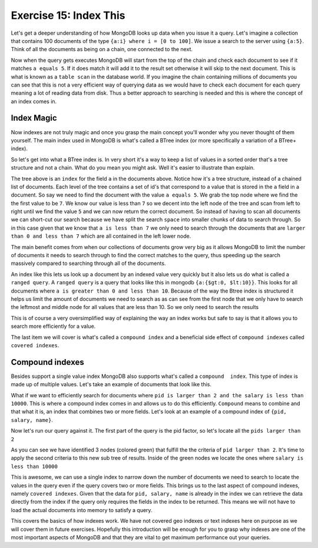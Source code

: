 Exercise 15: Index This
=======================

Let's get a deeper understanding of how MongoDB looks up data when you issue it a query. Let's imagine a collection that contains 100 documents of the type ``{a:i} where i = [0 to 100]``. We issue a search to the server using ``{a:5}``. Think of all the documents as being on a chain, one connected to the next.

.. graphviz::

  digraph g {
    node [shape = record,height=.1];
    node0[label = "Doc 1"];
    node1[label = "Doc 2"];
    node2[label = "Doc 3"];
    "node0":f0 -> "node1":f0;
    "node1":f0 -> "node2":f0;
  }

Now when the query gets executes MongoDB will start from the top of the chain and check each document to see if it matches ``a equals 5``. If it does match it will add it to the result set otherwise it will skip to the next document. This is what is known as a ``table scan`` in the database world. If you imagine the chain containing millions of documents you can see that this is not a very efficient way of querying data as we would have to check each document for each query meaning a lot of reading data from disk. Thus a better approach to searching is needed and this is where the concept of an index comes in.

Index Magic
-----------

Now indexes are not truly magic and once you grasp the main concept you'll wonder why you never thought of them yourself. The main index used in MongoDB is what's called a BTree index (or more specifically a variation of a BTree+ index).

So let's get into what a BTree index is. In very short it's a way to keep a list of values in a sorted order that's a tree structure and not a chain. What do you mean you might ask. Well it's easier to illustrate than explain.

.. graphviz::

  digraph G {
    node [shape = plaintext,height=.1];
    Record0 [ label=< <table><tr><td port="f0">7</td><td port="f1"></td><td port="f2">16</td></tr></table> >];
    Record1 [ label=< <table><tr><td>1</td><td>2</td><td>5</td><td>6</td></tr></table> >];
    Record2 [ label=< <table><tr><td>9</td><td>12</td></tr></table> >];
    Record3 [ label=< <table><tr><td>18</td><td>21</td></tr></table> >];
    "Record0":f0 -> "Record1";
    "Record0":f1 -> "Record2";
    "Record0":f2 -> "Record3";
  }

The tree above is an ``index`` for the field ``a`` in the documents above. Notice how it's a tree structure, instead of a chained list of documents. Each level of the tree contains a set of id's that correspond to a value that is stored in the ``a`` field in a document. So say we need to find the document with the value ``a equals 5``. We grab the top node where we find the the first value to be ``7``. We know our value is less than ``7`` so we decent into the left node of the tree and scan from left to right until we find the value ``5`` and we can now return the correct document. So instead of having to scan all documents we can short-cut our search because we have split the search ``space`` into smaller chunks of data to search through. So in this case given that we know that ``a is less than 7`` we only need to search through the documents that are ``larger than 0 and less than 7`` which are all contained in the left lower node.

.. graphviz::

  digraph G {
    node [shape = plaintext,height=.1];
    Record0 [ label=< <table><tr><td port="f0">7</td><td port="f1"></td><td port="f2">16</td></tr></table> >];
    Record1 [ label=< <table><tr><td>1</td><td>2</td><td bgcolor='#00CC11'>5</td><td>6</td></tr></table> >];
    Record2 [ label=< <table><tr><td>9</td><td>12</td></tr></table> >];
    Record3 [ label=< <table><tr><td>18</td><td>21</td></tr></table> >];
    "Record0":f0 -> "Record1";
    "Record0":f1 -> "Record2";
    "Record0":f2 -> "Record3";
  }

The main benefit comes from when our collections of documents grow very big as it allows MongoDB to limit the number of documents it needs to search through to find the correct matches to the query, thus speeding up the search massively compared to searching through all of the documents.

An index like this lets us look up a document by an indexed value very quickly but it also lets us do what is called a ``ranged query``. A ``ranged query`` is a query that looks like this in mongodb ``{a:{$gt:0, $lt:10}}``. This looks for all documents where ``a is greater than 0 and less than 10``. Because of the way the Btree index is structured it helps us limit the amount of documents we need to search as as can see from the first node that we only have to search the leftmost and middle node for all values that are less than 10. So we only need to search the results

.. graphviz::

  digraph G {
    node [shape = plaintext,height=.1];
    Record0 [ label=< <table><tr><td port="f0" bgcolor='#00CC11'>7</td><td port="f1"></td><td port="f2">16</td></tr></table> >];
    Record1 [ label=< <table><tr><td bgcolor='#00CC11'>1</td><td bgcolor='#00CC11'>2</td><td bgcolor='#00CC11'>5</td><td bgcolor='#00CC11'>6</td></tr></table> >];
    Record2 [ label=< <table><tr><td bgcolor='#00CC11'>9</td><td>12</td></tr></table> >];
    Record3 [ label=< <table><tr><td>18</td><td>21</td></tr></table> >];
    "Record0":f0 -> "Record1";
    "Record0":f1 -> "Record2";
    "Record0":f2 -> "Record3";
  }

This is of course a very oversimplified way of explaining the way an index works but safe to say is that it allows you to search more efficiently for a value. 

The last item we will cover is what's called a ``compound index`` and a beneficial side effect of ``compound indexes`` called ``covered indexes``.

Compound indexes
----------------

Besides support a single value index MongoDB also supports what's called a ``compound  index``. This type of index is made up of multiple values. Let's take an example of documents that look like this.

.. code-block:: javascript
    :linenos:

    {
      pid: 1,
      name: 'Steve',
      salary: 10000
    }

    {
      pid: 2,
      name: 'John',
      salary: 12000
    }

    {
      pid: 7,
      name: 'Peter',
      salary: 7000
    }

    {
      pid: 18,
      name: 'Arnold',
      salary: 32000
    }

    {
      pid: 23,
      name: 'Gandalf',
      salary: 34000
    }

What if we want to efficiently search for documents where ``pid is larger than 2 and the salary is less than 10000``. This is where a compound index comes in and allows us to do this efficiently. ``Compound`` means to combine and that what it is, an index that combines two or more fields. Let's look at an example of a compound index of ``{pid, salary, name}``.

.. graphviz::

  digraph G {
    node [shape = plaintext,height=.1];
    Record0 [ label=< <table><tr><td port="f0">[2, 12000, "John"]</td><td port="f1"></td><td port="f2">[18, 32000, "Arnold"]</td></tr></table> >];
    Record1 [ label=< <table><tr><td>[1, 10000, "Steve"]</td></tr></table> >];
    Record2 [ label=< <table><tr><td>[7, 7000, "Peter"]</td></tr></table> >];
    Record3 [ label=< <table><tr><td>[23, 34000, "Gandalf"]</td></tr></table> >];
    "Record0":f0 -> "Record1";
    "Record0":f1 -> "Record2";
    "Record0":f2 -> "Record3";
  }

Now let's run our query against it. The first part of the query is the pid factor, so let's locate all the ``pids larger than 2``

.. graphviz::

  digraph G {
    node [shape = plaintext,height=.1];
    Record0 [ label=< <table><tr><td port="f0">[2, 12000, "John"]</td><td port="f1"></td><td port="f2" bgcolor='#00CC11'>[18, 32000, "Arnold"]</td></tr></table> >];
    Record1 [ label=< <table><tr><td>[1, 10000, "Steve"]</td></tr></table> >];
    Record2 [ label=< <table><tr><td bgcolor='#00CC11'>[7, 7000, "Peter"]</td></tr></table> >];
    Record3 [ label=< <table><tr><td bgcolor='#00CC11'>[23, 34000, "Gandalf"]</td></tr></table> >];
    "Record0":f0 -> "Record1";
    "Record0":f1 -> "Record2";
    "Record0":f2 -> "Record3";
  }

As you can see we have identified 3 nodes (colored green) that fulfill the the criteria of ``pid larger than 2``. It's time to apply the second criteria to this new sub tree of results. Inside of the green nodes we locate the ones where ``salary is less than 10000``

.. graphviz::

  digraph G {
    node [shape = plaintext,height=.1];
    Record0 [ label=< <table><tr><td port="f0">[2, 12000, "John"]</td><td port="f1"></td><td port="f2" bgcolor='#00CC11'>[18, 32000, "Arnold"]</td></tr></table> >];
    Record1 [ label=< <table><tr><td>[1, 10000, "Steve"]</td></tr></table> >];
    Record2 [ label=< <table><tr><td bgcolor='orange'>[7, 7000, "Peter"]</td></tr></table> >];
    Record3 [ label=< <table><tr><td bgcolor='#00CC11'>[23, 34000, "Gandalf"]</td></tr></table> >];
    "Record0":f0 -> "Record1";
    "Record0":f1 -> "Record2";
    "Record0":f2 -> "Record3";
  }

This is awesome, we can use a single index to narrow down the number of documents we need to search to locate the values in the query even if the query covers two or more fields. This brings us to the last aspect of compound indexes, namely ``covered indexes``. Given that the data for ``pid, salary, name`` is already in the index we can retrieve the data directly from the index if the query only requires the fields in the index to be returned. This means we will not have to load the actual documents into memory to satisfy a query. 

This covers the basics of how indexes work. We have not covered geo indexes or text indexes here on purpose as we will cover them in future exercises. Hopefully this introduction will be enough for you to grasp why indexes are one of the most important aspects of MongoDB and that they are vital to get maximum performance out your queries.

